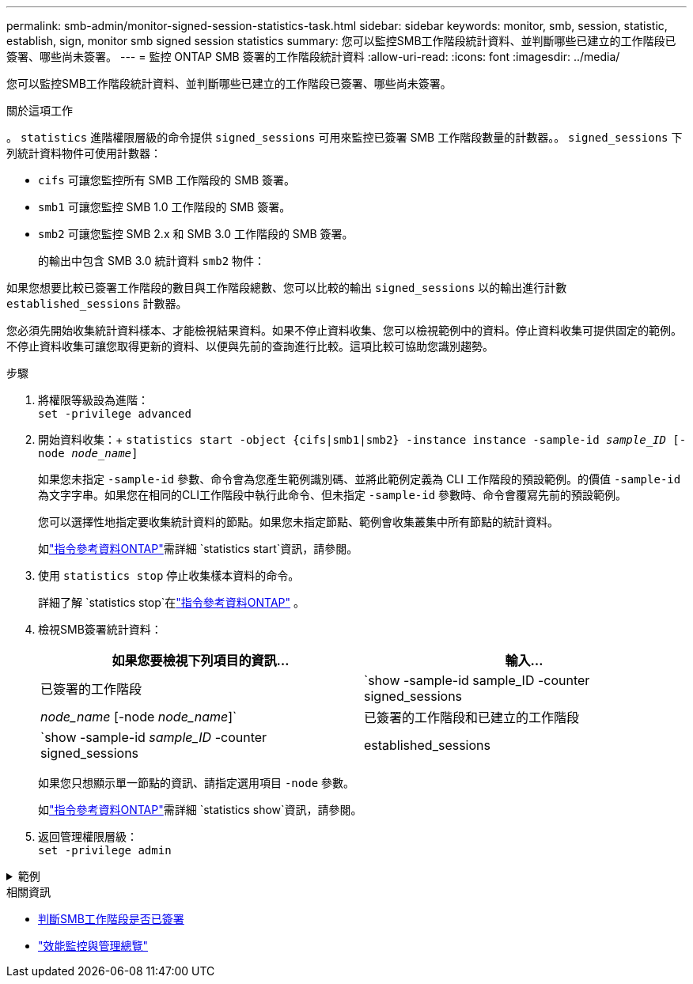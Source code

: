 ---
permalink: smb-admin/monitor-signed-session-statistics-task.html 
sidebar: sidebar 
keywords: monitor, smb, session, statistic, establish, sign, monitor smb signed session statistics 
summary: 您可以監控SMB工作階段統計資料、並判斷哪些已建立的工作階段已簽署、哪些尚未簽署。 
---
= 監控 ONTAP SMB 簽署的工作階段統計資料
:allow-uri-read: 
:icons: font
:imagesdir: ../media/


[role="lead"]
您可以監控SMB工作階段統計資料、並判斷哪些已建立的工作階段已簽署、哪些尚未簽署。

.關於這項工作
。 `statistics` 進階權限層級的命令提供 `signed_sessions` 可用來監控已簽署 SMB 工作階段數量的計數器。。 `signed_sessions` 下列統計資料物件可使用計數器：

* `cifs` 可讓您監控所有 SMB 工作階段的 SMB 簽署。
* `smb1` 可讓您監控 SMB 1.0 工作階段的 SMB 簽署。
* `smb2` 可讓您監控 SMB 2.x 和 SMB 3.0 工作階段的 SMB 簽署。
+
的輸出中包含 SMB 3.0 統計資料 `smb2` 物件：



如果您想要比較已簽署工作階段的數目與工作階段總數、您可以比較的輸出 `signed_sessions` 以的輸出進行計數 `established_sessions` 計數器。

您必須先開始收集統計資料樣本、才能檢視結果資料。如果不停止資料收集、您可以檢視範例中的資料。停止資料收集可提供固定的範例。不停止資料收集可讓您取得更新的資料、以便與先前的查詢進行比較。這項比較可協助您識別趨勢。

.步驟
. 將權限等級設為進階： +
`set -privilege advanced`
. 開始資料收集：+
`statistics start -object {cifs|smb1|smb2} -instance instance -sample-id _sample_ID_ [-node _node_name_]`
+
如果您未指定 `-sample-id` 參數、命令會為您產生範例識別碼、並將此範例定義為 CLI 工作階段的預設範例。的價值 `-sample-id` 為文字字串。如果您在相同的CLI工作階段中執行此命令、但未指定 `-sample-id` 參數時、命令會覆寫先前的預設範例。

+
您可以選擇性地指定要收集統計資料的節點。如果您未指定節點、範例會收集叢集中所有節點的統計資料。

+
如link:https://docs.netapp.com/us-en/ontap-cli/statistics-start.html["指令參考資料ONTAP"^]需詳細 `statistics start`資訊，請參閱。

. 使用 `statistics stop` 停止收集樣本資料的命令。
+
詳細了解 `statistics stop`在link:https://docs.netapp.com/us-en/ontap-cli/statistics-stop.html["指令參考資料ONTAP"^] 。

. 檢視SMB簽署統計資料：
+
|===
| 如果您要檢視下列項目的資訊... | 輸入... 


 a| 
已簽署的工作階段
 a| 
`show -sample-id sample_ID -counter signed_sessions|_node_name_ [-node _node_name_]`



 a| 
已簽署的工作階段和已建立的工作階段
 a| 
`show -sample-id _sample_ID_ -counter signed_sessions|established_sessions|_node_name_ [-node node_name]`

|===
+
如果您只想顯示單一節點的資訊、請指定選用項目 `-node` 參數。

+
如link:https://docs.netapp.com/us-en/ontap-cli/statistics-show.html["指令參考資料ONTAP"^]需詳細 `statistics show`資訊，請參閱。

. 返回管理權限層級： +
`set -privilege admin`


.範例
[%collapsible]
====
以下範例說明如何監控儲存虛擬機器（SVM）VS1上的SMB 2.x和SMB 3.0簽署統計資料。

下列命令會移至進階權限層級：

[listing]
----
cluster1::> set -privilege advanced

Warning: These advanced commands are potentially dangerous; use them only when directed to do so by support personnel.
Do you want to continue? {y|n}: y
----
下列命令會啟動新範例的資料收集：

[listing]
----
cluster1::*> statistics start -object smb2 -sample-id smbsigning_sample -vserver vs1
Statistics collection is being started for Sample-id: smbsigning_sample
----
下列命令會停止範例的資料收集：

[listing]
----
cluster1::*> statistics stop -sample-id smbsigning_sample
Statistics collection is being stopped for Sample-id: smbsigning_sample
----
下列命令會顯示已簽署的SMB工作階段、以及範例中各節點所建立的SMB工作階段：

[listing]
----
cluster1::*> statistics show -sample-id smbsigning_sample -counter signed_sessions|established_sessions|node_name

Object: smb2
Instance: vs1
Start-time: 2/6/2013 01:00:00
End-time: 2/6/2013 01:03:04
Cluster: cluster1

    Counter                                              Value
    -------------------------------- -------------------------
    established_sessions                                     0
    node_name                                           node1
    signed_sessions                                          0
    established_sessions                                     1
    node_name                                           node2
    signed_sessions                                          1
    established_sessions                                     0
    node_name                                           node3
    signed_sessions                                          0
    established_sessions                                     0
    node_name                                           node4
    signed_sessions                                          0
----
以下命令顯示節點2的簽署SMB工作階段：

[listing]
----
cluster1::*> statistics show -sample-id smbsigning_sample -counter signed_sessions|node_name -node node2

Object: smb2
Instance: vs1
Start-time: 2/6/2013 01:00:00
End-time: 2/6/2013 01:22:43
Cluster: cluster1

    Counter                                              Value
    -------------------------------- -------------------------
    node_name                                            node2
    signed_sessions                                          1
----
下列命令會移回管理權限層級：

[listing]
----
cluster1::*> set -privilege admin
----
====
.相關資訊
* xref:determine-sessions-signed-task.adoc[判斷SMB工作階段是否已簽署]
* link:../performance-admin/index.html["效能監控與管理總覽"]

